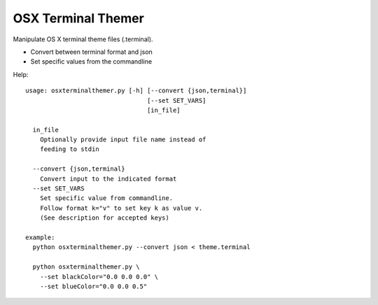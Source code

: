 OSX Terminal Themer
===================

Manipulate OS X terminal theme files (.terminal).

- Convert between terminal format and json
- Set specific values from the commandline

Help::

    usage: osxterminalthemer.py [-h] [--convert {json,terminal}]
                                     [--set SET_VARS]
                                     [in_file]

      in_file
        Optionally provide input file name instead of 
        feeding to stdin

      --convert {json,terminal} 
        Convert input to the indicated format
      --set SET_VARS
        Set specific value from commandline.
        Follow format k="v" to set key k as value v.
        (See description for accepted keys)
        
    example:
      python osxterminalthemer.py --convert json < theme.terminal
      
      python osxterminalthemer.py \
        --set blackColor="0.0 0.0 0.0" \
        --set blueColor="0.0 0.0 0.5"           

